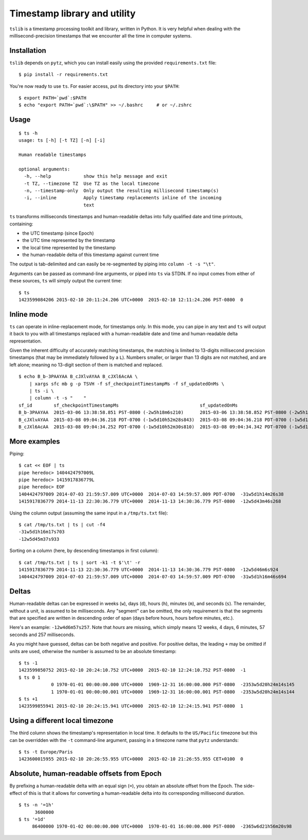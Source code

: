 Timestamp library and utility
=============================

``tslib`` is a timestamp processing toolkit and library, written in
Python. It is very helpful when dealing with the millisecond-precision
timestamps that we encounter all the time in computer systems.

Installation
------------

``tslib`` depends on ``pytz``, which you can install easily using the
provided ``requirements.txt`` file:

::

    $ pip install -r requirements.txt

You're now ready to use ``ts``. For easier access, put its directory
into your ``$PATH``:

::

    $ export PATH=`pwd`:$PATH
    $ echo "export PATH=`pwd`:\$PATH" >> ~/.bashrc     # or ~/.zshrc

Usage
-----

::

    $ ts -h
    usage: ts [-h] [-t TZ] [-n] [-i]

    Human readable timestamps

    optional arguments:
      -h, --help            show this help message and exit
      -t TZ, --timezone TZ  Use TZ as the local timezone
      -n, --timestamp-only  Only output the resulting millisecond timestamp(s)
      -i, --inline          Apply timestamp replacements inline of the incoming
                            text

``ts`` transforms milliseconds timestamps and human-readable deltas into
fully qualified date and time printouts, containing:

-  the UTC timestamp (since Epoch)
-  the UTC time represented by the timestamp
-  the local time represented by the timestamp
-  the human-readable delta of this timestamp against current time

The output is tab-delimited and can easily be re-segmented by piping
into ``column -t -s "\t"``.

Arguments can be passed as command-line arguments, or piped into ``ts``
via STDIN. If no input comes from either of these sources, ``ts`` will
simply output the current time:

::

    $ ts
    1423599084206 2015-02-10 20:11:24.206 UTC+0000  2015-02-10 12:11:24.206 PST-0800  0

Inline mode
-----------

``ts`` can operate in inline-replacement mode, for timestamps only. In
this mode, you can pipe in any text and ``ts`` will output it back to
you with all timestamps replaced with a human-readable date and time and
human-readable delta representation.

Given the inherent difficulty of accurately matching timestamps, the
matching is limited to 13-digits millisecond precision timestamps (that
may be immediately followed by a ``L``). Numbers smaller, or larger than
13 digits are not matched, and are left alone; meaning no 13-digit
section of them is matched and replaced.

::

    $ echo B_b-3PAAYAA B_cJXlvAYAA B_cJXl6AcAA \
        | xargs sfc mb g -p TSVH -f sf_checkpointTimestampMs -f sf_updatedOnMs \
        | ts -i \
        | column -t -s "    "
    sf_id        sf_checkpointTimestampMs                              sf_updatedOnMs
    B_b-3PAAYAA  2015-03-06 13:38:58.851 PST-0800 (-2w5h18m6s210)      2015-03-06 13:38:58.852 PST-0800 (-2w5h18m6s209)
    B_cJXlvAYAA  2015-03-08 09:04:36.218 PDT-0700 (-1w5d10h52m28s843)  2015-03-08 09:04:36.218 PDT-0700 (-1w5d10h52m28s844)
    B_cJXl6AcAA  2015-03-08 09:04:34.252 PDT-0700 (-1w5d10h52m30s810)  2015-03-08 09:04:34.342 PDT-0700 (-1w5d10h52m30s720)

More examples
-------------

Piping:

::

    $ cat << EOF | ts
    pipe heredoc> 1404424797009L
    pipe heredoc> 1415917836779L
    pipe heredoc> EOF
    1404424797009 2014-07-03 21:59:57.009 UTC+0000  2014-07-03 14:59:57.009 PDT-0700  -31w5d1h14m26s38
    1415917836779 2014-11-13 22:30:36.779 UTC+0000  2014-11-13 14:30:36.779 PST-0800  -12w5d43m46s268

Using the column output (assuming the same input in a ``/tmp/ts.txt``
file):

::

    $ cat /tmp/ts.txt | ts | cut -f4
    -31w5d1h16m17s703
    -12w5d45m37s933

Sorting on a column (here, by descending timestamps in first column):

::

    $ cat /tmp/ts.txt | ts | sort -k1 -t $'\t' -r
    1415917836779 2014-11-13 22:30:36.779 UTC+0000  2014-11-13 14:30:36.779 PST-0800  -12w5d46m6s924
    1404424797009 2014-07-03 21:59:57.009 UTC+0000  2014-07-03 14:59:57.009 PDT-0700  -31w5d1h16m46s694

Deltas
------

Human-readable deltas can be expressed in weeks (``w``), days (``d``),
hours (``h``), minutes (``m``), and seconds (``s``). The remainder,
without a unit, is assumed to be milliseconds. Any "segment" can be
omitted, the only requirement is that the segments that are specified
are written in descending order of span (days before hours, hours before
minutes, etc.).

Here's an example: ``-12w4d6m57s257``. Note that *hours* are missing,
which simply means 12 weeks, 4 days, 6 minutes, 57 seconds and 257
milliseconds.

As you might have guessed, deltas can be both negative and positive. For
positive deltas, the leading ``+`` may be omitted if units are used,
otherwise the number is assumed to be an absolute timestamp:

::

    $ ts -1
    1423599850752 2015-02-10 20:24:10.752 UTC+0000  2015-02-10 12:24:10.752 PST-0800  -1
    $ ts 0 1
                0 1970-01-01 00:00:00.000 UTC+0000  1969-12-31 16:00:00.000 PST-0800  -2353w5d20h24m14s145
                1 1970-01-01 00:00:00.001 UTC+0000  1969-12-31 16:00:00.001 PST-0800  -2353w5d20h24m14s144
    $ ts +1
    1423599855941 2015-02-10 20:24:15.941 UTC+0000  2015-02-10 12:24:15.941 PST-0800  1

Using a different local timezone
--------------------------------

The third column shows the timestamp's representation in local time. It
defaults to the ``US/Pacific`` timezone but this can be overridden with
the ``-t`` command-line argument, passing in a timezone name that
``pytz`` understands:

::

    $ ts -t Europe/Paris
    1423600015955 2015-02-10 20:26:55.955 UTC+0000  2015-02-10 21:26:55.955 CET+0100  0

Absolute, human-readable offsets from Epoch
-------------------------------------------

By prefixing a human-readable delta with an equal sign (``=``), you
obtain an absolute offset from the Epoch. The side-effect of this is
that it allows for converting a human-readable delta into its
corresponding millisecond duration.

::

    $ ts -n '=1h'
          3600000
    $ ts '=1d'
         86400000 1970-01-02 00:00:00.000 UTC+0000  1970-01-01 16:00:00.000 PST-0800  -2365w6d21h56m20s98
